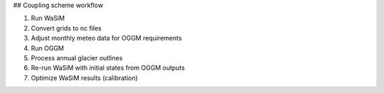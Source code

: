 ## Coupling scheme workflow

1. Run WaSiM

2. Convert grids to nc files


3. Adjust monthly meteo data for OGGM requirements


4. Run OGGM


5. Process annual glacier outlines


6. Re-run WaSiM with initial states from OGGM outputs


7. Optimize WaSiM results (calibration)

